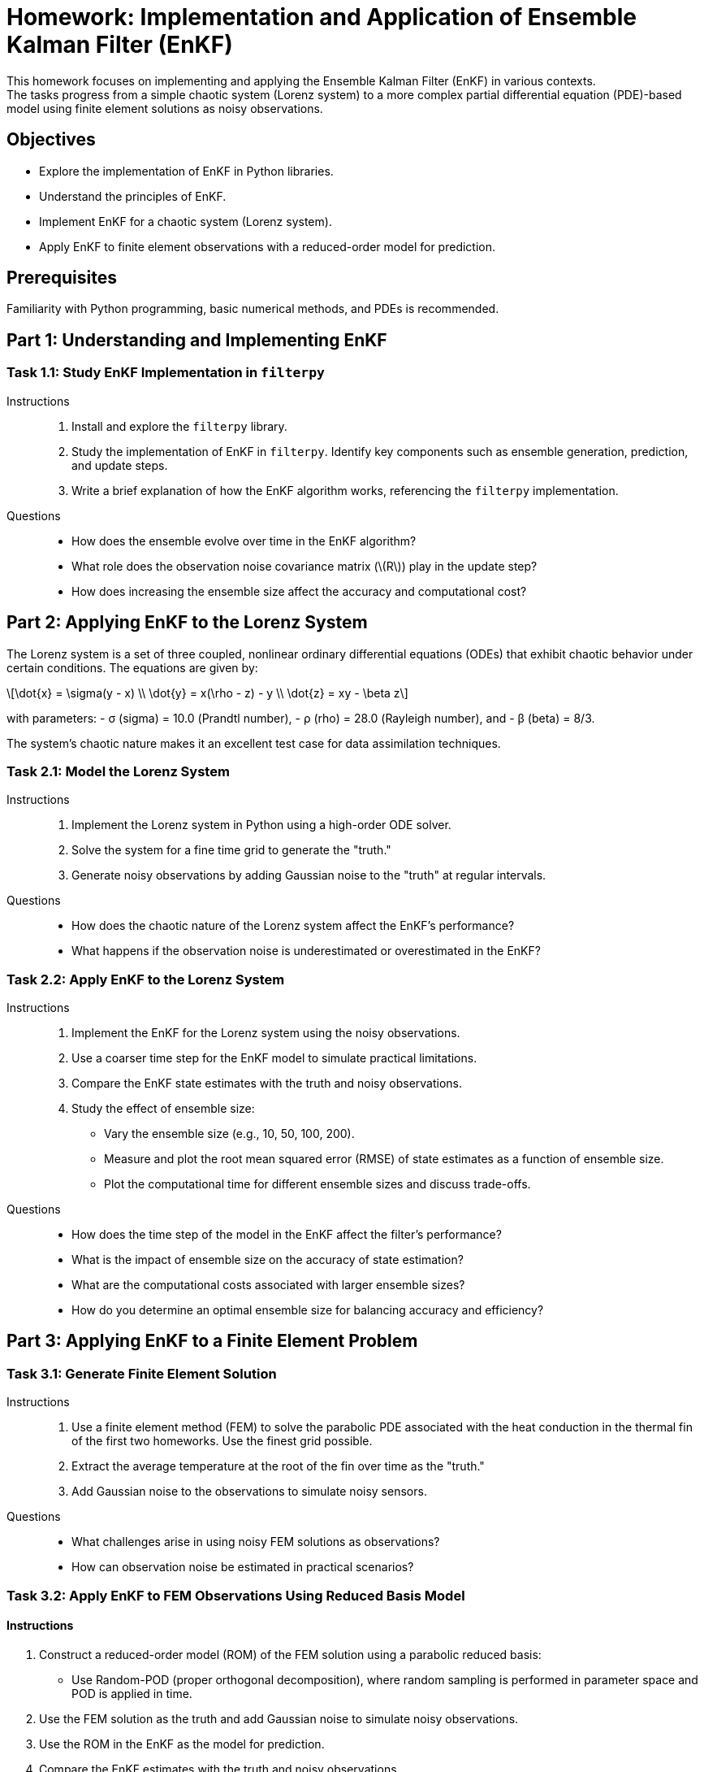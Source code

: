 = Homework: Implementation and Application of Ensemble Kalman Filter (EnKF)
:stem: latexmath
This homework focuses on implementing and applying the Ensemble Kalman Filter (EnKF) in various contexts. 
The tasks progress from a simple chaotic system (Lorenz system) to a more complex partial differential equation (PDE)-based model using finite element solutions as noisy observations.

== Objectives
- Explore the implementation of EnKF in Python libraries.
- Understand the principles of EnKF.
- Implement EnKF for a chaotic system (Lorenz system).
- Apply EnKF to finite element observations with a reduced-order model for prediction.

== Prerequisites
Familiarity with Python programming, basic numerical methods, and PDEs is recommended.

== Part 1: Understanding and Implementing EnKF
=== Task 1.1: Study EnKF Implementation in `filterpy`
Instructions::
+
1. Install and explore the `filterpy` library.
2. Study the implementation of EnKF in `filterpy`. Identify key components such as ensemble generation, prediction, and update steps.
3. Write a brief explanation of how the EnKF algorithm works, referencing the `filterpy` implementation.

Questions::
+
- How does the ensemble evolve over time in the EnKF algorithm?
- What role does the observation noise covariance matrix (stem:[R]) play in the update step?
- How does increasing the ensemble size affect the accuracy and computational cost?

== Part 2: Applying EnKF to the Lorenz System
The Lorenz system is a set of three coupled, nonlinear ordinary differential equations (ODEs) that exhibit chaotic behavior under certain conditions. The equations are given by:

[stem]
++++
\dot{x} = \sigma(y - x) \\
\dot{y} = x(\rho - z) - y \\
\dot{z} = xy - \beta z
++++

with parameters:
- σ (sigma) = 10.0 (Prandtl number),
- ρ (rho) = 28.0 (Rayleigh number), and
- β (beta) = 8/3.

The system's chaotic nature makes it an excellent test case for data assimilation techniques.

=== Task 2.1: Model the Lorenz System
Instructions::
+
1. Implement the Lorenz system in Python using a high-order ODE solver. 
2. Solve the system for a fine time grid to generate the "truth."
3. Generate noisy observations by adding Gaussian noise to the "truth" at regular intervals.

Questions::
+
- How does the chaotic nature of the Lorenz system affect the EnKF's performance?
- What happens if the observation noise is underestimated or overestimated in the EnKF?

=== Task 2.2: Apply EnKF to the Lorenz System
Instructions::
+
1. Implement the EnKF for the Lorenz system using the noisy observations.
2. Use a coarser time step for the EnKF model to simulate practical limitations.
3. Compare the EnKF state estimates with the truth and noisy observations.
4. Study the effect of ensemble size:
   - Vary the ensemble size (e.g., 10, 50, 100, 200).
   - Measure and plot the root mean squared error (RMSE) of state estimates as a function of ensemble size.
   - Plot the computational time for different ensemble sizes and discuss trade-offs.
Questions::
+
- How does the time step of the model in the EnKF affect the filter's performance?
- What is the impact of ensemble size on the accuracy of state estimation?
- What are the computational costs associated with larger ensemble sizes?
- How do you determine an optimal ensemble size for balancing accuracy and efficiency?

== Part 3: Applying EnKF to a Finite Element Problem
=== Task 3.1: Generate Finite Element Solution
Instructions::
+
1. Use a finite element method (FEM) to solve the parabolic PDE associated with the heat conduction in the thermal fin of the first two homeworks. Use the finest grid possible.
2. Extract the average temperature at the root of the fin over time as the "truth."
3. Add Gaussian noise to the observations to simulate noisy sensors.

Questions::
+
- What challenges arise in using noisy FEM solutions as observations?
- How can observation noise be estimated in practical scenarios?

=== Task 3.2: Apply EnKF to FEM Observations Using Reduced Basis Model

==== Instructions

1. Construct a reduced-order model (ROM) of the FEM solution using a parabolic reduced basis:
   - Use Random-POD (proper orthogonal decomposition), where random sampling is performed in parameter space and POD is applied in time.
2. Use the FEM solution as the truth and add Gaussian noise to simulate noisy observations.
3. Use the ROM in the EnKF as the model for prediction.
4. Compare the EnKF estimates with the truth and noisy observations.
5. Analyze the trade-offs between accuracy and computational efficiency when using the reduced basis model versus the finite element method.

==== Questions

=== Accuracy Analysis

1. How do the state estimates from the EnKF using the reduced basis model compare to the true FEM solution?
   - Provide quantitative metrics such as the root mean square error (RMSE) or the mean absolute error (MAE) over time.
   - Discuss whether the EnKF accurately captures the temporal evolution of the system state.

2. How does the noise in the observations affect the accuracy of the EnKF state estimates?
   - Analyze the filter's sensitivity to observation noise levels (e.g., by repeating the experiment with varying noise standard deviations).
   - Comment on whether the reduced basis model amplifies or mitigates the impact of noise on the EnKF estimates.

=== Efficiency Analysis

3. What are the computational time and memory requirements for:
   - Running the EnKF with the reduced basis model.
   - Running the EnKF with the full FEM model.
   - Compare these results quantitatively (e.g., time per assimilation step, memory usage for state prediction).

4. How does the computational efficiency scale with the number of observations or ensemble size when using the reduced basis model versus the full FEM model?
   - Provide plots or tables illustrating scalability.

=== Trade-Offs and Limitations

5. What are the limitations of using a reduced basis model in the EnKF?
   - Discuss cases where the reduced basis model might fail to capture important dynamics of the FEM solution.
   - Identify situations where the reduced basis approximation could introduce biases in the state estimates.

6. What is the maximum dimension of the reduced basis space (stem:[N]) at which the reduced basis model remains computationally advantageous compared to the FEM model?
   - Analyze the balance between reduced basis model accuracy and computational cost as stem:[N] increases.

7. In practical applications, how would you decide between using a reduced basis model and the full FEM model for EnKF predictions?
   - Provide criteria or thresholds (e.g., based on available computational resources, desired accuracy).

==== Optional Exploration

8. How does the reduced basis model’s performance depend on the quality of the snapshot data used to construct it?
   - Experiment with varying numbers of parameter-time samples for the POD construction.
   - Discuss the importance of snapshot diversity in capturing system dynamics.

9. If the EnKF is applied to a different region of parameter space than used for constructing the reduced basis, how does this affect the filter's performance?
   - Investigate whether the reduced basis generalizes well to unseen parameter combinations.

10. Can the reduced basis model be enhanced (e.g., by adaptively adding basis functions during the EnKF runtime) to address limitations?
    - Propose a simple adaptive scheme and discuss its potential impact on accuracy and efficiency.

== Deliverable

1. Provide note a notebook in  Python scripts 
2. include plots using plotly comparing the truth, observations, and EnKF estimates.
3. Written responses to all questions, including reflections on challenges and trade-offs in using EnKF.

